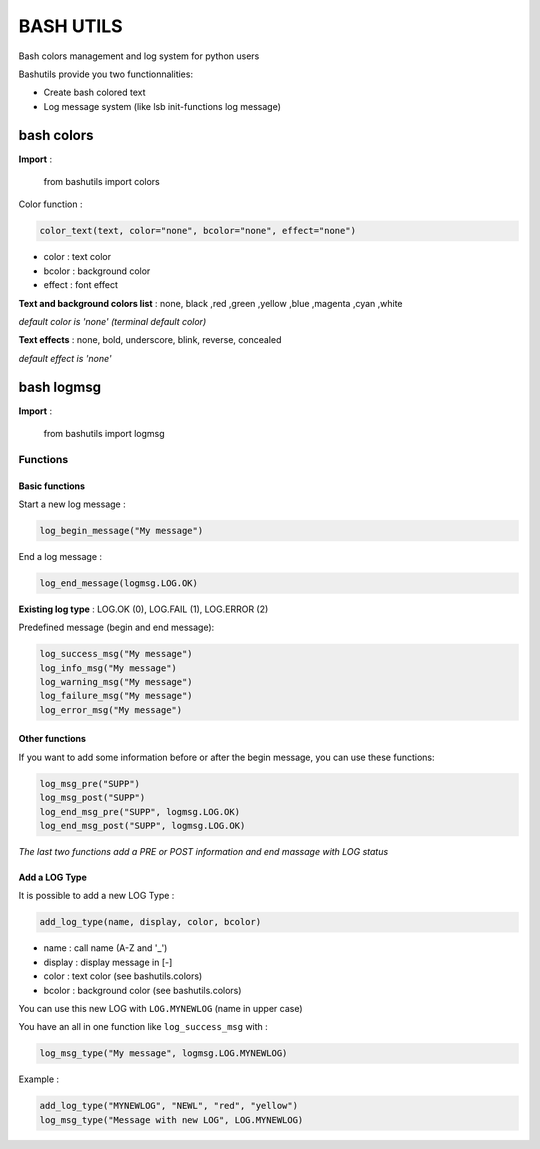 ===========
BASH UTILS
===========

Bash colors management and log system for python users

Bashutils provide you two functionnalities:

* Create bash colored text
* Log message system (like lsb init-functions log message)


bash colors
===========

**Import** :

    from bashutils import colors


Color function :

.. code-block:: console

    color_text(text, color="none", bcolor="none", effect="none")

* color : text color
* bcolor : background color
* effect : font effect

**Text and background colors list** : none, black ,red ,green ,yellow ,blue ,magenta ,cyan ,white

*default color is 'none' (terminal default color)*


**Text effects** : none, bold, underscore, blink, reverse, concealed

*default effect is 'none'*

bash logmsg
===========

**Import** :

    from bashutils import logmsg

Functions
---------

Basic functions
~~~~~~~~~~~~~~~

Start a new log message :

.. code-block:: console

    log_begin_message("My message")

End a log message :

.. code-block:: console

    log_end_message(logmsg.LOG.OK)

**Existing log type** : LOG.OK (0), LOG.FAIL (1), LOG.ERROR (2)

Predefined message (begin and end message):

.. code-block:: console

    log_success_msg("My message")
    log_info_msg("My message")
    log_warning_msg("My message")
    log_failure_msg("My message")
    log_error_msg("My message")


Other functions
~~~~~~~~~~~~~~~

If you want to add some information before or after the begin message, you can use these functions:

.. code-block:: console

    log_msg_pre("SUPP")
    log_msg_post("SUPP")
    log_end_msg_pre("SUPP", logmsg.LOG.OK)
    log_end_msg_post("SUPP", logmsg.LOG.OK)

*The last two functions add a PRE or POST information and end massage with LOG status*


Add a LOG Type
~~~~~~~~~~~~~~~

It is possible to add a new LOG Type :

.. code-block:: console

    add_log_type(name, display, color, bcolor)

* name : call name (A-Z and '_')
* display : display message in [-]
* color : text color (see bashutils.colors)
* bcolor : background color (see bashutils.colors)

You can use this new LOG with ``LOG.MYNEWLOG`` (name in upper case)

You have an all in one function like ``log_success_msg`` with :

.. code-block:: console

    log_msg_type("My message", logmsg.LOG.MYNEWLOG)

Example :

.. code-block:: console

    add_log_type("MYNEWLOG", "NEWL", "red", "yellow")
    log_msg_type("Message with new LOG", LOG.MYNEWLOG)
